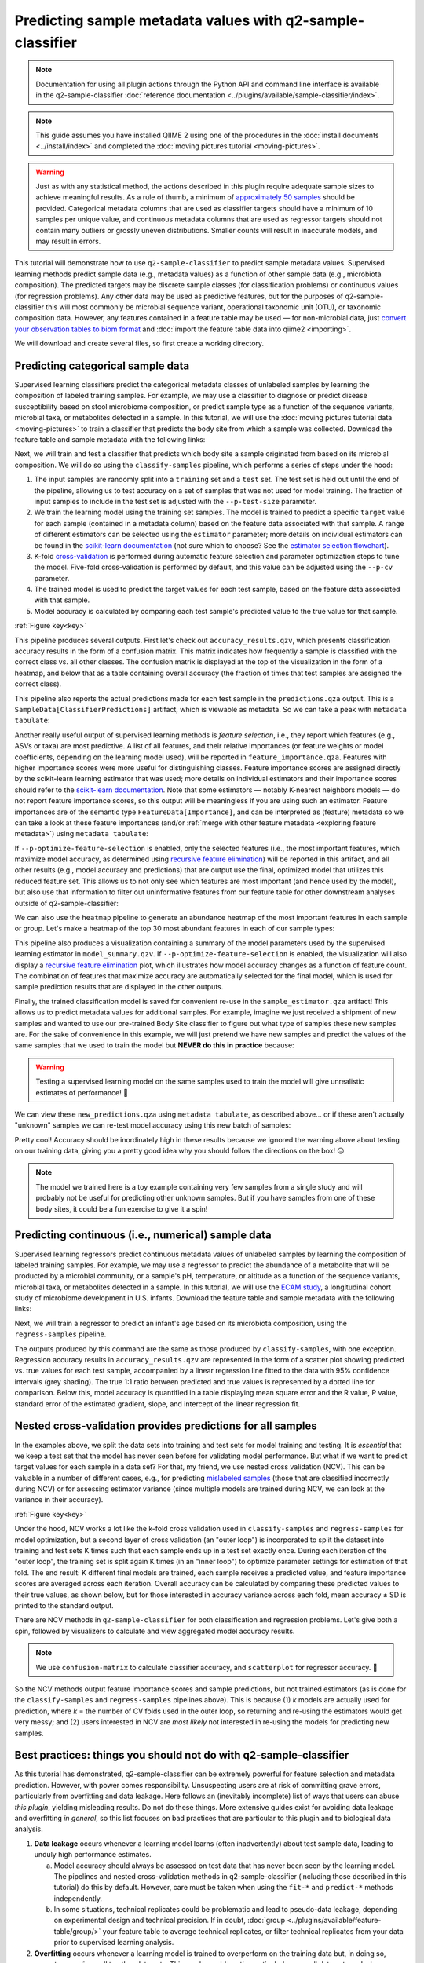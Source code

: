 Predicting sample metadata values with q2-sample-classifier
===========================================================

.. note:: Documentation for using all plugin actions through the Python API and command line interface is available in the q2-sample-classifier :doc:`reference documentation <../plugins/available/sample-classifier/index>`.

.. note:: This guide assumes you have installed QIIME 2 using one of the procedures in the :doc:`install documents <../install/index>` and completed the :doc:`moving pictures tutorial <moving-pictures>`.

.. warning:: Just as with any statistical method, the actions described in this plugin require adequate sample sizes to achieve meaningful results. As a rule of thumb, a minimum of `approximately 50 samples`_ should be provided. Categorical metadata columns that are used as classifier targets should have a minimum of 10 samples per unique value, and continuous metadata columns that are used as regressor targets should not contain many outliers or grossly uneven distributions. Smaller counts will result in inaccurate models, and may result in errors.

This tutorial will demonstrate how to use ``q2-sample-classifier`` to predict sample metadata values. Supervised learning methods predict sample data (e.g., metadata values) as a function of other sample data (e.g., microbiota composition). The predicted targets may be discrete sample classes (for classification problems) or continuous values (for regression problems). Any other data may be used as predictive features, but for the purposes of q2-sample-classifier this will most commonly be microbial sequence variant, operational taxonomic unit (OTU), or taxonomic composition data. However, any features contained in a feature table may be used — for non-microbial data, just `convert your observation tables to biom format`_ and :doc:`import the feature table data into qiime2 <importing>`.

We will download and create several files, so first create a working directory.

.. command-block::
   :no-exec:

   mkdir sample-classifier-tutorial
   cd sample-classifier-tutorial

Predicting categorical sample data
----------------------------------

Supervised learning classifiers predict the categorical metadata classes of unlabeled samples by learning the composition of labeled training samples. For example, we may use a classifier to diagnose or predict disease susceptibility based on stool microbiome composition, or predict sample type as a function of the sequence variants, microbial taxa, or metabolites detected in a sample. In this tutorial, we will use the :doc:`moving pictures tutorial data <moving-pictures>` to train a classifier that predicts the body site from which a sample was collected. Download the feature table and sample metadata with the following links:

.. download::
   :url: https://data.qiime2.org/2019.4/tutorials/moving-pictures/sample_metadata.tsv
   :saveas: moving-pictures-sample-metadata.tsv

.. download::
   :url: https://data.qiime2.org/2019.4/tutorials/sample-classifier/moving-pictures-table.qza
   :saveas: moving-pictures-table.qza

Next, we will train and test a classifier that predicts which body site a sample originated from based on its microbial composition. We will do so using the ``classify-samples`` pipeline, which performs a series of steps under the hood:

1. The input samples are randomly split into a ``training`` set and a ``test`` set. The test set is held out until the end of the pipeline, allowing us to test accuracy on a set of samples that was not used for model training. The fraction of input samples to include in the test set is adjusted with the ``--p-test-size`` parameter.

2. We train the learning model using the training set samples. The model is trained to predict a specific ``target`` value for each sample (contained in a metadata column) based on the feature data associated with that sample. A range of different estimators can be selected using the ``estimator`` parameter; more details on individual estimators can be found in the `scikit-learn documentation`_ (not sure which to choose? See the `estimator selection flowchart`_).

3. K-fold `cross-validation`_ is performed during automatic feature selection and parameter optimization steps to tune the model. Five-fold cross-validation is performed by default, and this value can be adjusted using the ``--p-cv`` parameter.

4. The trained model is used to predict the target values for each test sample, based on the feature data associated with that sample.

5. Model accuracy is calculated by comparing each test sample's predicted value to the true value for that sample.

.. image:: images/sample-classifier.png

:ref:`Figure key<key>`


.. command-block::

   qiime sample-classifier classify-samples \
     --i-table moving-pictures-table.qza \
     --m-metadata-file moving-pictures-sample-metadata.tsv \
     --m-metadata-column BodySite \
     --p-optimize-feature-selection \
     --p-parameter-tuning \
     --p-estimator RandomForestClassifier \
     --p-n-estimators 20 \
     --p-random-state 123 \
     --output-dir moving-pictures-classifier


This pipeline produces several outputs. First let's check out ``accuracy_results.qzv``, which presents classification accuracy results in the form of a confusion matrix. This matrix indicates how frequently a sample is classified with the correct class vs. all other classes. The confusion matrix is displayed at the top of the visualization in the form of a heatmap, and below that as a table containing overall accuracy (the fraction of times that test samples are assigned the correct class).

.. question::
   What other metadata can we predict with ``classify-samples``? Take a look at the metadata columns in the ``sample-metadata`` and try some other categorical columns. Not all metadata can be easily learned by the classifier!

This pipeline also reports the actual predictions made for each test sample in the ``predictions.qza`` output. This is a ``SampleData[ClassifierPredictions]`` artifact, which is viewable as metadata. So we can take a peak with ``metadata tabulate``:

.. command-block::

   qiime metadata tabulate \
     --m-input-file moving-pictures-classifier/predictions.qza \
     --o-visualization moving-pictures-classifier/predictions.qzv


Another really useful output of supervised learning methods is *feature selection*, i.e., they report which features (e.g., ASVs or taxa) are most predictive. A list of all features, and their relative importances (or feature weights or model coefficients, depending on the learning model used), will be reported in ``feature_importance.qza``. Features with higher importance scores were more useful for distinguishing classes. Feature importance scores are assigned directly by the scikit-learn learning estimator that was used; more details on individual estimators and their importance scores should refer to the `scikit-learn documentation`_. Note that some estimators — notably K-nearest neighbors models — do not report feature importance scores, so this output will be meaningless if you are using such an estimator. Feature importances are of the semantic type ``FeatureData[Importance]``, and can be interpreted as (feature) metadata so we can take a look at these feature importances (and/or :ref:`merge with other feature metadata <exploring feature metadata>`) using ``metadata tabulate``:

.. command-block::

   qiime metadata tabulate \
     --m-input-file moving-pictures-classifier/feature_importance.qza \
     --o-visualization moving-pictures-classifier/feature_importance.qzv


If ``--p-optimize-feature-selection`` is enabled, only the selected features (i.e., the most important features, which maximize model accuracy, as determined using `recursive feature elimination`_) will be reported in this artifact, and all other results (e.g., model accuracy and predictions) that are output use the final, optimized model that utilizes this reduced feature set. This allows us to not only see which features are most important (and hence used by the model), but also use that information to filter out uninformative features from our feature table for other downstream analyses outside of q2-sample-classifier:

.. command-block::

   qiime feature-table filter-features \
     --i-table moving-pictures-table.qza \
     --m-metadata-file moving-pictures-classifier/feature_importance.qza \
     --o-filtered-table moving-pictures-classifier/important-feature-table.qza


We can also use the ``heatmap`` pipeline to generate an abundance heatmap of the most important features in each sample or group. Let's make a heatmap of the top 30 most abundant features in each of our sample types:

.. command-block::

   qiime sample-classifier heatmap \
     --i-table moving-pictures-table.qza \
     --i-importance moving-pictures-classifier/feature_importance.qza \
     --m-metadata-file moving-pictures-sample-metadata.tsv \
     --m-metadata-column BodySite \
     --p-group-samples \
     --p-feature-count 30 \
     --o-filtered-table moving-pictures-classifier/important-feature-table-top-30.qza \
     --o-heatmap moving-pictures-classifier/important-feature-heatmap.qzv


This pipeline also produces a visualization containing a summary of the model parameters used by the supervised learning estimator in ``model_summary.qzv``. If ``--p-optimize-feature-selection`` is enabled, the visualization will also display a `recursive feature elimination`_ plot, which illustrates how model accuracy changes as a function of feature count. The combination of features that maximize accuracy are automatically selected for the final model, which is used for sample prediction results that are displayed in the other outputs.

.. question::
   What happens when feature optimization is disabled with the option ``--p-no-optimize-feature-selection``? How does this impact classification accuracy?

Finally, the trained classification model is saved for convenient re-use in the ``sample_estimator.qza`` artifact! This allows us to predict metadata values for additional samples. For example, imagine we just received a shipment of new samples and wanted to use our pre-trained Body Site classifier to figure out what type of samples these new samples are. For the sake of convenience in this example, we will just pretend we have new samples and predict the values of the same samples that we used to train the model but **NEVER do this in practice** because:

.. warning:: Testing a supervised learning model on the same samples used to train the model will give unrealistic estimates of performance! 🦄


.. command-block::

   qiime sample-classifier predict-classification \
     --i-table moving-pictures-table.qza \
     --i-sample-estimator moving-pictures-classifier/sample_estimator.qza \
     --o-predictions moving-pictures-classifier/new_predictions.qza

We can view these ``new_predictions.qza`` using ``metadata tabulate``, as described above... or if these aren't actually "unknown" samples we can re-test model accuracy using this new batch of samples:

.. command-block::

   qiime sample-classifier confusion-matrix \
     --i-predictions moving-pictures-classifier/new_predictions.qza \
     --m-truth-file moving-pictures-sample-metadata.tsv \
     --m-truth-column BodySite \
     --o-visualization moving-pictures-classifier/new_confusion_matrix.qzv


Pretty cool! Accuracy should be inordinately high in these results because we ignored the warning above about testing on our training data, giving you a pretty good idea why you should follow the directions on the box! 😑

.. note:: The model we trained here is a toy example containing very few samples from a single study and will probably not be useful for predicting other unknown samples. But if you have samples from one of these body sites, it could be a fun exercise to give it a spin!

.. question::
   Try to figure out what the ``--p-parameter-tuning`` parameter does. What happens when it is disabled with the option ``--p-no-parameter-tuning``? How does this impact classification accuracy?

.. question::
   Many different classifiers can be trained via the ``--p-estimator`` parameter in ``classify-samples``. Try some of the other classifiers. How do these methods compare?

.. question::
   Sequence variants are not the only feature data that can be used to train a classifier or regressor. Taxonomic composition is another feature type that can be easily created using the tutorial data provided in QIIME2. Try to figure out how this works (hint: you will need to assign taxonomy, as described in the :doc:`moving pictures tutorial <moving-pictures>`, and :doc:`collapse taxonomy <../plugins/available/taxa/collapse/>` to create a new feature table). Try using feature tables collapsed to different taxonomic levels. How does taxonomic specificity (e.g., species-level is more specific than phylum-level) impact classifier performance?

.. question::
   The ``--p-n-estimators`` parameter adjusts the number of trees grown by ensemble estimators, such as random forest classifiers (this parameter will have no effect on non-ensemble methods), which increases classifier accuracy up to a certain point, but at the cost of increased computation time. Try the same command above with different numbers of estimators, e.g., 10, 50, 100, 250, and 500 estimators. How does this impact the overall accuracy of predictions? Are more trees worth the time?


Predicting continuous (i.e., numerical) sample data
---------------------------------------------------

Supervised learning regressors predict continuous metadata values of unlabeled samples by learning the composition of labeled training samples. For example, we may use a regressor to predict the abundance of a metabolite that will be producted by a microbial community, or a sample's pH,  temperature, or altitude as a function of the sequence variants, microbial taxa, or metabolites detected in a sample. In this tutorial, we will use the `ECAM study`_, a longitudinal cohort study of microbiome development in U.S. infants. Download the feature table and sample metadata with the following links:

.. download::
   :url: https://data.qiime2.org/2019.4/tutorials/longitudinal/sample_metadata.tsv
   :saveas: ecam-metadata.tsv

.. download::
   :url: https://data.qiime2.org/2019.4/tutorials/longitudinal/ecam_table_maturity.qza
   :saveas: ecam-table.qza

Next, we will train a regressor to predict an infant's age based on its microbiota composition, using the ``regress-samples`` pipeline.

.. command-block::

   qiime sample-classifier regress-samples \
     --i-table ecam-table.qza \
     --m-metadata-file ecam-metadata.tsv \
     --m-metadata-column month \
     --p-estimator RandomForestRegressor \
     --p-n-estimators 20 \
     --p-random-state 123 \
     --output-dir ecam-regressor


The outputs produced by this command are the same as those produced by ``classify-samples``, with one exception. Regression accuracy results in ``accuracy_results.qzv`` are represented in the form of a scatter plot showing predicted vs. true values for each test sample, accompanied by a linear regression line fitted to the data with 95% confidence intervals (grey shading). The true 1:1 ratio between predicted and true values is represented by a dotted line for comparison. Below this, model accuracy is quantified in a table displaying mean square error and the R value, P value, standard error of the estimated gradient, slope, and intercept of the linear regression fit.

.. question::
   What other metadata can we predict with ``regress-samples``? Take a look at the metadata columns in the ``sample-metadata`` and try some other values. Not all metadata can be easily learned by the regressor!

.. question::
   Many different regressors can be trained via the ``--p-estimator`` parameter in ``regress-samples``. Try some of the other regressors. How do these methods compare?


Nested cross-validation provides predictions for all samples
------------------------------------------------------------
In the examples above, we split the data sets into training and test sets for model training and testing. It is *essential* that we keep a test set that the model has never seen before for validating model performance. But what if we want to predict target values for each sample in a data set? For that, my friend, we use nested cross validation (NCV). This can be valuable in a number of different cases, e.g., for predicting `mislabeled samples`_ (those that are classified incorrectly during NCV) or for assessing estimator variance (since multiple models are trained during NCV, we can look at the variance in their accuracy).

.. image:: images/nested-cv.png

:ref:`Figure key<key>`

Under the hood, NCV works a lot like the k-fold cross validation used in ``classify-samples`` and ``regress-samples`` for model optimization, but a second layer of cross validation (an "outer loop") is incorporated to split the dataset into training and test sets K times such that each sample ends up in a test set exactly once. During each iteration of the "outer loop", the training set is split again K times (in an "inner loop") to optimize parameter settings for estimation of that fold. The end result: K different final models are trained, each sample receives a predicted value, and feature importance scores are averaged across each iteration. Overall accuracy can be calculated by comparing these predicted values to their true values, as shown below, but for those interested in accuracy variance across each fold, mean accuracy ± SD is printed to the standard output.

There are NCV methods in ``q2-sample-classifier`` for both classification and regression problems. Let's give both a spin, followed by visualizers to calculate and view aggregated model accuracy results.

.. command-block::

   qiime sample-classifier classify-samples-ncv \
     --i-table moving-pictures-table.qza \
     --m-metadata-file moving-pictures-sample-metadata.tsv \
     --m-metadata-column BodySite \
     --p-estimator RandomForestClassifier \
     --p-n-estimators 20 \
     --p-random-state 123 \
     --o-predictions BodySite-predictions-ncv.qza \
     --o-feature-importance BodySite-importance-ncv.qza


.. command-block::

   qiime sample-classifier confusion-matrix \
     --i-predictions BodySite-predictions-ncv.qza \
     --m-truth-file moving-pictures-sample-metadata.tsv \
     --m-truth-column BodySite \
     --o-visualization ncv_confusion_matrix.qzv


.. command-block::

   qiime sample-classifier regress-samples-ncv \
     --i-table ecam-table.qza \
     --m-metadata-file ecam-metadata.tsv \
     --m-metadata-column month \
     --p-estimator RandomForestRegressor \
     --p-n-estimators 20 \
     --p-random-state 123 \
     --o-predictions ecam-predictions-ncv.qza \
     --o-feature-importance ecam-importance-ncv.qza

.. command-block::

   qiime sample-classifier scatterplot \
     --i-predictions ecam-predictions-ncv.qza \
     --m-truth-file ecam-metadata.tsv \
     --m-truth-column month \
     --o-visualization ecam-scatter.qzv

.. note:: We use ``confusion-matrix`` to calculate classifier accuracy, and ``scatterplot`` for regressor accuracy. 👀

So the NCV methods output feature importance scores and sample predictions, but not trained estimators (as is done for the ``classify-samples`` and ``regress-samples`` pipelines above). This is because (1) *k* models are actually used for prediction, where *k* = the number of CV folds used in the outer loop, so returning and re-using the estimators would get very messy; and (2) users interested in NCV are *most likely* not interested in re-using the models for predicting new samples.


Best practices: things you should not do with q2-sample-classifier
------------------------------------------------------------------

As this tutorial has demonstrated, q2-sample-classifier can be extremely powerful for feature selection and metadata prediction. However, with power comes responsibility. Unsuspecting users are at risk of committing grave errors, particularly from overfitting and data leakage. Here follows an (inevitably incomplete) list of ways that users can abuse *this plugin*, yielding misleading results. Do not do these things. More extensive guides exist for avoiding data leakage and overfitting *in general*, so this list focuses on bad practices that are particular to this plugin and to biological data analysis.

1. **Data leakage** occurs whenever a learning model learns (often inadvertently) about test sample data, leading to unduly high performance estimates.

   a. Model accuracy should always be assessed on test data that has never been seen by the learning model. The pipelines and nested cross-validation methods in q2-sample-classifier (including those described in this tutorial) do this by default. However, care must be taken when using the ``fit-*`` and ``predict-*`` methods independently.

   b. In some situations, technical replicates could be problematic and lead to pseudo-data leakage, depending on experimental design and technical precision. If in doubt, :doc:`group <../plugins/available/feature-table/group/>` your feature table to average technical replicates, or filter technical replicates from your data prior to supervised learning analysis.

2. **Overfitting** occurs whenever a learning model is trained to overperform on the training data but, in doing so, cannot generalize well to other data sets. This can be problematic, particularly on small data sets and whenever input data have been contorted in inappropriate ways.

   a. If the learning model is intended to predict values from data that is produced in batches (e.g., to make a diagnosis on microbiome sequence data that will be produced in a future analysis), consider incorporating multiple batches in your training data to reduce the likelihood that learning models will overfit on batch effects and similar noise.

   b. Similarly, be aware that batch effects can strongly impact performance, particularly if these are covariates with the target values that you are attempting to predict. For example, if you wish to classify whether samples belong to one of two different groups and those groups were analyzed on separate sequencing runs (for microbiome amplicon sequence data), training a classifier on these data will likely lead to inaccurate results that will not generalize to other data sets.


.. _approximately 50 samples: http://scikit-learn.org/stable/tutorial/machine_learning_map/index.html
.. _convert your observation tables to biom format: http://biom-format.org/documentation/biom_conversion.html
.. _ECAM study: https://doi.org/10.1126/scitranslmed.aad7121
.. _scikit-learn documentation: http://scikit-learn.org/stable/supervised_learning.html
.. _estimator selection flowchart: http://scikit-learn.org/stable/tutorial/machine_learning_map/index.html
.. _recursive feature elimination: http://scikit-learn.org/stable/modules/feature_selection.html#recursive-feature-elimination
.. _cross-validation: https://en.wikipedia.org/wiki/Cross-validation_(statistics)
.. _mislabeled samples: https://doi.org/10.1038/ismej.2010.148
